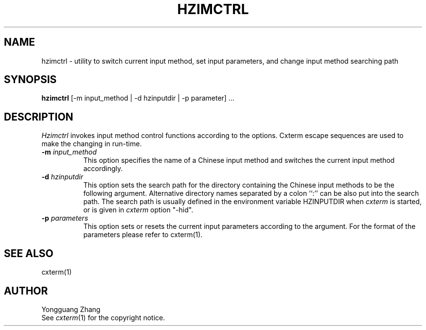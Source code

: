 .\" $Id: hzimctrl.1,v 1.1 2001/11/28 04:41:31 xucs Exp $
.TH HZIMCTRL 1 "CXTERM Version 5.0" "January 01, 1995"
.SH NAME
hzimctrl \- utility to switch current input method, set input parameters,
and change input method searching path
.SH SYNOPSIS
.B hzimctrl
[-m input_method | -d hzinputdir | -p parameter] ...
.SH DESCRIPTION
.I Hzimctrl
invokes input method control functions
according to the options.
Cxterm escape sequences are used to make the changing in run-time. 
.TP 8
.B \-m \fIinput_method\fP
This option specifies the name of a Chinese input method
and switches the current input method accordingly.
.TP 8
.B \-d \fIhzinputdir\fP
This option sets the search path
for the directory containing the Chinese input methods
to be the following argument.
Alternative directory names separated by a colon ``:''
can be also put into the search path.
The search path is usually defined in the environment variable
HZINPUTDIR when \fIcxterm\fP is started,
or is given in \fIcxterm\fP option "\-hid".
.TP 8
.B \-p \fIparameters\fP
This option sets or resets the current input parameters
according to the argument.
For the format of the parameters
please refer to cxterm(1). 
.SH "SEE ALSO"
cxterm(1)
.SH AUTHOR
Yongguang Zhang
.br
See
.IR cxterm (1)
for the copyright notice.
